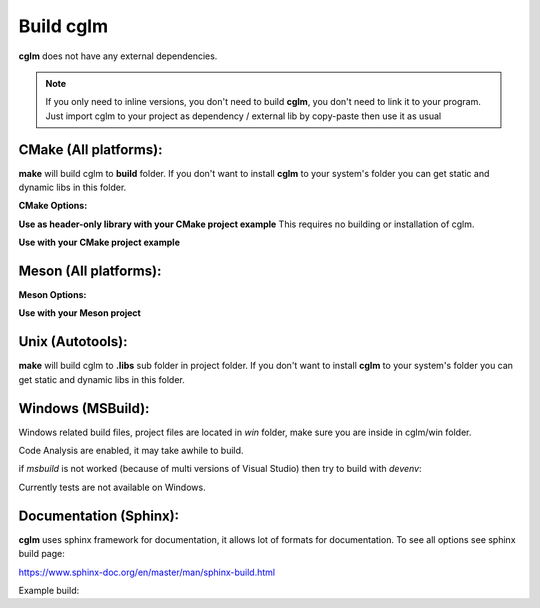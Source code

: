 Build cglm
================================

| **cglm** does not have any external dependencies.

.. note::
   If you only need to inline versions, you don't need to build **cglm**, you don't need to link it to your program.
   Just import cglm to your project as dependency / external lib by copy-paste then use it as usual

CMake (All platforms):
~~~~~~~~~~~~~~~~~~~~~~~~~~~~~~~~~~~~~~~~~~~~~~~~~~~~~~~~~~~~~~~~~~~~~~~~~~~~~~~~

.. code-block:: bash
  :linenos:

  $ mkdir build
  $ cd build
  $ cmake .. # [Optional] -DCGLM_SHARED=ON
  $ make
  $ sudo make install # [Optional]

**make** will build cglm to **build** folder.
If you don't want to install **cglm** to your system's folder you can get static and dynamic libs in this folder.

**CMake Options:**

.. code-block:: CMake
  :linenos:

  option(CGLM_SHARED "Shared build" ON)
  option(CGLM_STATIC "Static build" OFF)
  option(CGLM_USE_C99 "" OFF) # C11 
  option(CGLM_USE_TEST "Enable Tests" OFF) # for make check - make test

**Use as header-only library with your CMake project example**
This requires no building or installation of cglm.

.. code-block:: CMake
  :linenos:

  cmake_minimum_required(VERSION 3.8.2)
  
  project(<Your Project Name>)
  
  add_executable(${PROJECT_NAME} src/main.c)
  target_link_libraries(${LIBRARY_NAME} PRIVATE
    cglm_headers)
  
  add_subdirectory(external/cglm/ EXCLUDE_FROM_ALL)

**Use with your CMake project example**

.. code-block:: CMake
  :linenos:

  cmake_minimum_required(VERSION 3.8.2)
  
  project(<Your Project Name>)
  
  add_executable(${PROJECT_NAME} src/main.c)
  target_link_libraries(${LIBRARY_NAME} PRIVATE
    cglm)
  
  add_subdirectory(external/cglm/)

Meson (All platforms):
~~~~~~~~~~~~~~~~~~~~~~~~~~~~~~~~~~~~~~~~~~~~~~~~~~~~~~~~~~~~~~~~~~~~~~~~~~~~~~~~

.. code-block::
  :linenos:

  $ meson build # [Optional] --default-library=static
  $ cd build
  $ ninja
  $ sudo ninja install # [Optional]

**Meson Options:**

.. code-block:: 
  :linenos:

  c_std=c11
  buildtype=release
  default_library=shared
  enable_tests=false # to run tests: ninja test


**Use with your Meson project**

.. code-block::
  :linenos:

  # Clone cglm or create a cglm.wrap under <source_root>/subprojects
  project('name', 'c')
  
  cglm_dep = dependency('cglm', fallback : 'cglm', 'cglm_dep')
  
  executable('exe', 'src/main.c', dependencies : cglm_dep)


Unix (Autotools):
~~~~~~~~~~~~~~~~~~~~~~~~~~~~~~~~~~~~~~~~~~~~~~~~~~~~~~~~~~~~~~~~~~~~~~~~~~~~~~~~

.. code-block:: bash
  :linenos:

  $ sh autogen.sh
  $ ./configure
  $ make
  $ make check            # run tests (optional)
  $ [sudo] make install   # install to system (optional)

**make** will build cglm to **.libs** sub folder in project folder.
If you don't want to install **cglm** to your system's folder you can get static and dynamic libs in this folder.

Windows (MSBuild):
~~~~~~~~~~~~~~~~~~~~~~~~~~~~~~~~~~~~~~~~~~~~~~~~~~~~~~~~~~~~~~~~~~~~~~~~~~~~~~~~

Windows related build files, project files are located in `win` folder,
make sure you are inside in cglm/win folder.

Code Analysis are enabled, it may take awhile to build.

.. code-block:: bash
  :linenos:

  $ cd win
  $ .\build.bat

if *msbuild* is not worked (because of multi versions of Visual Studio)
then try to build with *devenv*:

.. code-block:: bash
  :linenos:

  $ devenv cglm.sln /Build Release

Currently tests are not available on Windows.

Documentation (Sphinx):
~~~~~~~~~~~~~~~~~~~~~~~~~~~~~~~~~~~~~~~~~~~~~~~~~~~~~~~~~~~~~~~~~~~~~~~~~~~~~~~~

**cglm** uses sphinx framework for documentation, it allows lot of formats for documentation. To see all options see sphinx build page:

https://www.sphinx-doc.org/en/master/man/sphinx-build.html

Example build:

.. code-block:: bash
  :linenos:

  $ cd cglm/docs
  $ sphinx-build source build
